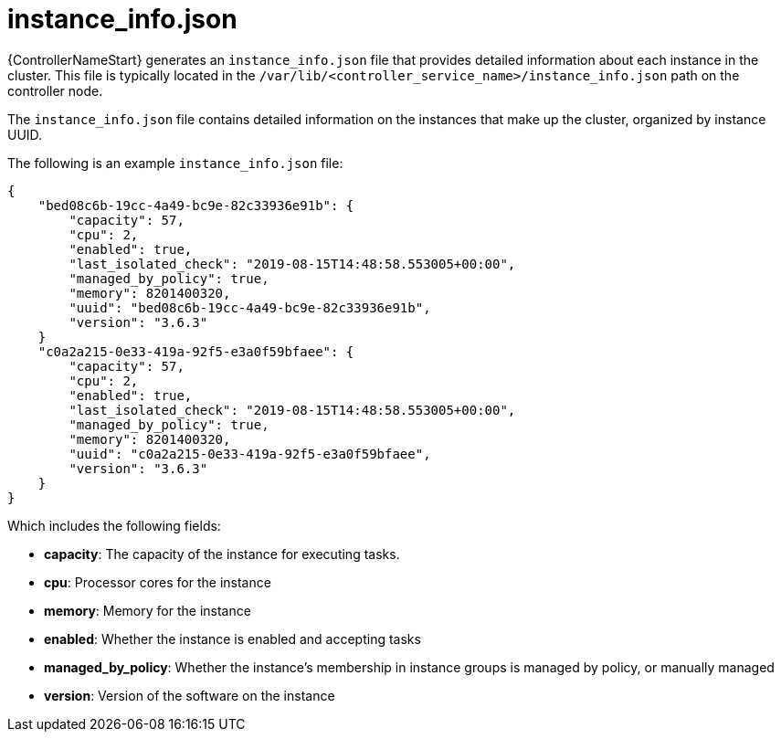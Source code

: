 :_mod-docs-content-type: REFERENCE

[id="ref-controller-instance-info-json"]

= instance_info.json

[role="_abstract"]
{ControllerNameStart} generates an `instance_info.json` file that provides detailed information about each instance in the cluster. This file is typically located in the `/var/lib/<controller_service_name>/instance_info.json` path on the controller node.

The `instance_info.json` file contains detailed information on the instances that make up the cluster, organized by instance UUID. 

The following is an example `instance_info.json` file:

[literal, options="nowrap" subs="+attributes"]
----
{
    "bed08c6b-19cc-4a49-bc9e-82c33936e91b": {
        "capacity": 57,
        "cpu": 2,
        "enabled": true,
        "last_isolated_check": "2019-08-15T14:48:58.553005+00:00",
        "managed_by_policy": true,
        "memory": 8201400320,
        "uuid": "bed08c6b-19cc-4a49-bc9e-82c33936e91b",
        "version": "3.6.3"
    }
    "c0a2a215-0e33-419a-92f5-e3a0f59bfaee": {
        "capacity": 57,
        "cpu": 2,
        "enabled": true,
        "last_isolated_check": "2019-08-15T14:48:58.553005+00:00",
        "managed_by_policy": true,
        "memory": 8201400320,
        "uuid": "c0a2a215-0e33-419a-92f5-e3a0f59bfaee",
        "version": "3.6.3"
    }
}
----

Which includes the following fields:

* *capacity*: The capacity of the instance for executing tasks.
//The xref information is missing here
//See <link> for details on how this is calculated.
* *cpu*: Processor cores for the instance
* *memory*: Memory for the instance
* *enabled*: Whether the instance is enabled and accepting tasks
* *managed_by_policy*: Whether the instance's membership in instance groups is managed by policy, or manually managed
* *version*: Version of the software on the instance
